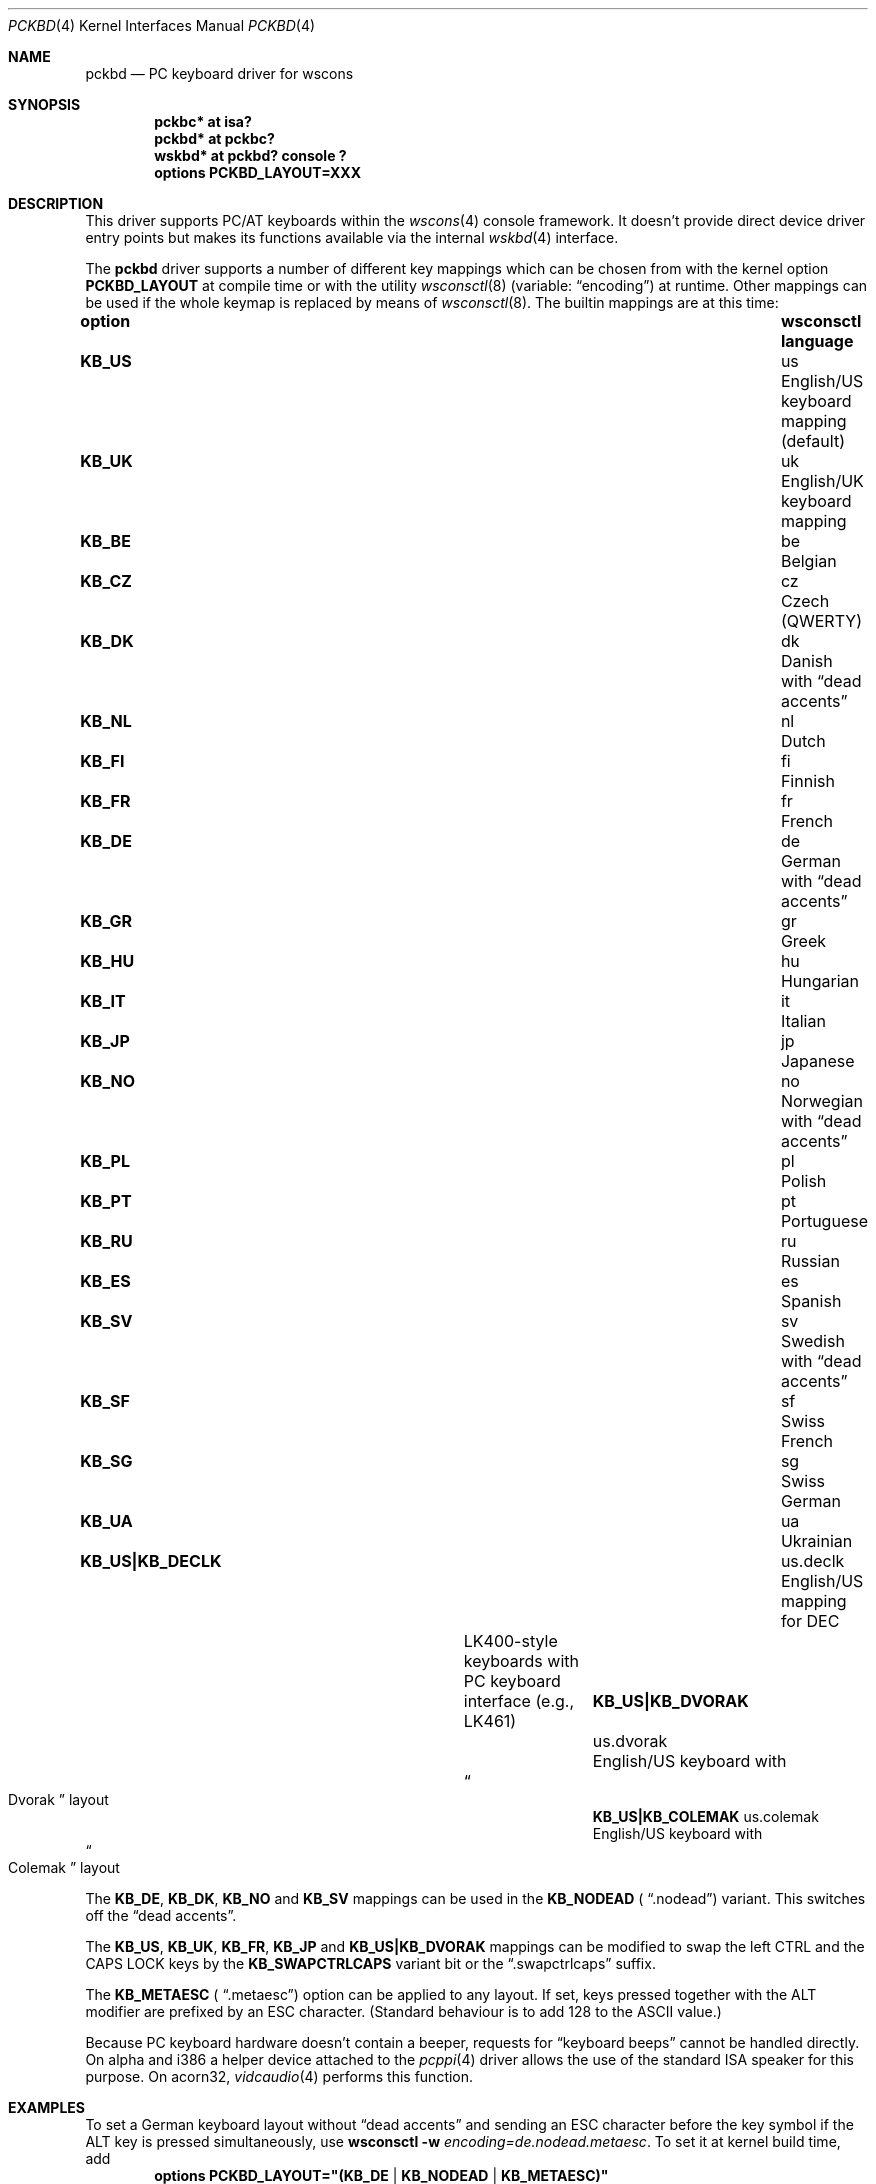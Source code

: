 .\" $NetBSD: pckbd.4,v 1.22 2020/01/11 21:45:08 nia Exp $
.\"
.\" Copyright (c) 1999
.\" 	Matthias Drochner.  All rights reserved.
.\"
.\" Redistribution and use in source and binary forms, with or without
.\" modification, are permitted provided that the following conditions
.\" are met:
.\" 1. Redistributions of source code must retain the above copyright
.\"    notice, this list of conditions and the following disclaimer.
.\" 2. Redistributions in binary form must reproduce the above copyright
.\"    notice, this list of conditions and the following disclaimer in the
.\"    documentation and/or other materials provided with the distribution.
.\"
.\" THIS SOFTWARE IS PROVIDED BY THE AUTHOR AND CONTRIBUTORS ``AS IS'' AND
.\" ANY EXPRESS OR IMPLIED WARRANTIES, INCLUDING, BUT NOT LIMITED TO, THE
.\" IMPLIED WARRANTIES OF MERCHANTABILITY AND FITNESS FOR A PARTICULAR PURPOSE
.\" ARE DISCLAIMED.  IN NO EVENT SHALL THE AUTHOR OR CONTRIBUTORS BE LIABLE
.\" FOR ANY DIRECT, INDIRECT, INCIDENTAL, SPECIAL, EXEMPLARY, OR CONSEQUENTIAL
.\" DAMAGES (INCLUDING, BUT NOT LIMITED TO, PROCUREMENT OF SUBSTITUTE GOODS
.\" OR SERVICES; LOSS OF USE, DATA, OR PROFITS; OR BUSINESS INTERRUPTION)
.\" HOWEVER CAUSED AND ON ANY THEORY OF LIABILITY, WHETHER IN CONTRACT, STRICT
.\" LIABILITY, OR TORT (INCLUDING NEGLIGENCE OR OTHERWISE) ARISING IN ANY WAY
.\" OUT OF THE USE OF THIS SOFTWARE, EVEN IF ADVISED OF THE POSSIBILITY OF
.\" SUCH DAMAGE.
.\"
.Dd January 11, 2020
.Dt PCKBD 4
.Os
.Sh NAME
.Nm pckbd
.Nd PC keyboard driver for wscons
.Sh SYNOPSIS
.Cd pckbc* at isa?
.Cd pckbd* at pckbc?
.Cd "wskbd* at pckbd? console ?"
.Cd options PCKBD_LAYOUT=XXX
.Sh DESCRIPTION
This driver supports PC/AT keyboards within the
.Xr wscons 4
console framework.
It doesn't provide direct device driver entry points but makes its
functions available via the internal
.Xr wskbd 4
interface.
.Pp
The
.Nm
driver supports a number of different key mappings which
can be chosen from with the kernel option
.Li PCKBD_LAYOUT
at compile time or with the utility
.Xr wsconsctl 8
(variable:
.Dq encoding )
at runtime.
Other mappings can be used if the whole keymap is replaced by means of
.Xr wsconsctl 8 .
The builtin mappings are at this time:
.Bl -column " KB_US|KB_COLEMAK" "wsconsctl" "language"
.It Sy "option" Ta Sy "wsconsctl" Ta Sy "language"
.It Li KB_US Ta us Ta English/US keyboard mapping (default)
.It Li KB_UK Ta uk Ta English/UK keyboard mapping
.It Li KB_BE Ta be Ta Belgian
.It Li KB_CZ Ta cz Ta Czech (QWERTY)
.It Li KB_DK Ta dk Ta Danish with
.Dq dead accents
.It Li KB_NL Ta nl Ta Dutch
.It Li KB_FI Ta fi Ta Finnish
.It Li KB_FR Ta fr Ta French
.It Li KB_DE Ta de Ta German with
.Dq dead accents
.It Li KB_GR Ta gr Ta Greek
.It Li KB_HU Ta hu Ta Hungarian
.It Li KB_IT Ta it Ta Italian
.It Li KB_JP Ta jp Ta Japanese
.It Li KB_NO Ta no Ta Norwegian with
.Dq dead accents
.It Li KB_PL Ta pl Ta Polish
.It Li KB_PT Ta pt Ta Portuguese
.It Li KB_RU Ta ru Ta Russian
.It Li KB_ES Ta es Ta Spanish
.It Li KB_SV Ta sv Ta Swedish with
.Dq dead accents
.It Li KB_SF Ta sf Ta Swiss French
.It Li KB_SG Ta sg Ta Swiss German
.It Li KB_UA Ta ua Ta Ukrainian
.It Li "KB_US|KB_DECLK" Ta \&us.declk Ta English/US mapping for Tn DEC
.It Ta Ta LK400-style keyboards with PC keyboard
.It Ta Ta interface (e.g., LK461)
.It Li "KB_US|KB_DVORAK" Ta us.dvorak Ta English/US keyboard with
.It Ta Ta Do Dvorak Dc layout
.It Li "KB_US|KB_COLEMAK" Ta us.colemak Ta English/US keyboard with
.It Ta Ta Do Colemak Dc layout
.El
.Pp
The
.Li KB_DE ,
.Li KB_DK ,
.Li KB_NO
and
.Li KB_SV
mappings can be used in the
.Li KB_NODEAD (
.Dq .nodead )
variant.
This switches off the
.Dq dead accents .
.Pp
The
.Li KB_US ,
.Li KB_UK ,
.Li KB_FR ,
.Li KB_JP
and
.Li KB_US|KB_DVORAK
mappings can be modified
to swap the left CTRL and the CAPS LOCK keys by the
.Li KB_SWAPCTRLCAPS
variant bit or the
.Dq .swapctrlcaps
suffix.
.Pp
The
.Li KB_METAESC (
.Dq .metaesc )
option can be applied to any layout.
If set, keys pressed together
with the ALT modifier are prefixed by an ESC character.
(Standard behaviour is to add 128 to the ASCII value.)
.Pp
Because PC keyboard hardware doesn't contain a beeper, requests for
.Dq keyboard beeps
cannot be handled directly.
On alpha and i386 a helper device attached
to the
.Xr pcppi 4
driver allows the use of the standard ISA speaker for this purpose.
On acorn32,
.Xr vidcaudio 4
performs this function.
.Sh EXAMPLES
To set a German keyboard layout without
.Dq dead accents
and sending an ESC character before the key symbol if the ALT
key is pressed simultaneously, use
.Ic wsconsctl Fl w Ar encoding=de.nodead.metaesc .
To set it at kernel build time, add
.D1 Cd options PCKBD_LAYOUT="(KB_DE | KB_NODEAD | KB_METAESC)"
to the kernel configuration file.
.Sh SEE ALSO
.Xr isa 4 ,
.Xr pcppi 4 ,
.Xr wskbd 4 ,
.Xr wsconsctl 8
.Sh BUGS
The list of builtin mappings doesn't follow any logic.
It grew as people submitted what they needed.
